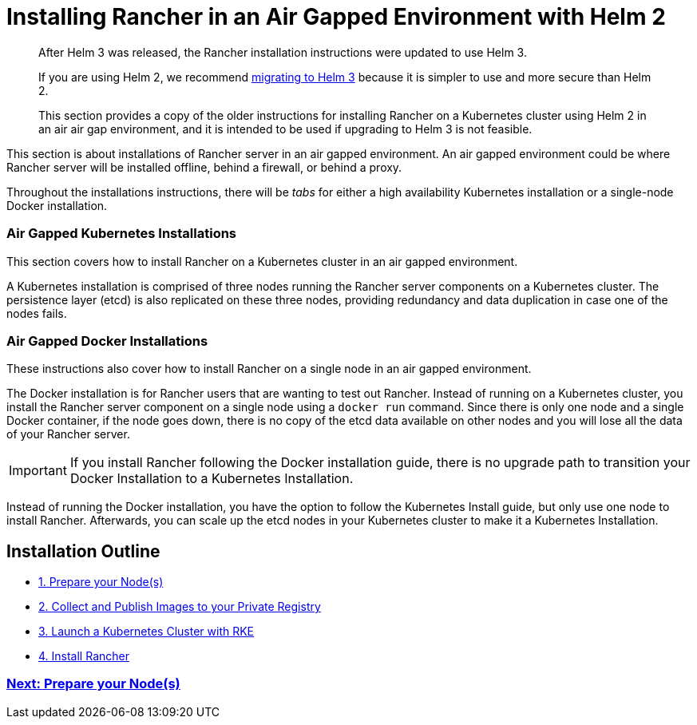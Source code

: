 = Installing Rancher in an Air Gapped Environment with Helm 2

____
After Helm 3 was released, the Rancher installation instructions were updated to use Helm 3.

If you are using Helm 2, we recommend https://helm.sh/blog/migrate-from-helm-v2-to-helm-v3/[migrating to Helm 3] because it is simpler to use and more secure than Helm 2.

This section provides a copy of the older instructions for installing Rancher on a Kubernetes cluster using Helm 2 in an air air gap environment, and it is intended to be used if upgrading to Helm 3 is not feasible.
____

This section is about installations of Rancher server in an air gapped environment. An air gapped environment could be where Rancher server will be installed offline, behind a firewall, or behind a proxy.

Throughout the installations instructions, there will be _tabs_ for either a high availability Kubernetes installation or a single-node Docker installation.

=== Air Gapped Kubernetes Installations

This section covers how to install Rancher on a Kubernetes cluster in an air gapped environment.

A Kubernetes installation is comprised of three nodes running the Rancher server components on a Kubernetes cluster. The persistence layer (etcd) is also replicated on these three nodes, providing redundancy and data duplication in case one of the nodes fails.

=== Air Gapped Docker Installations

These instructions also cover how to install Rancher on a single node in an air gapped environment.

The Docker installation is for Rancher users that are wanting to test out Rancher. Instead of running on a Kubernetes cluster, you install the Rancher server component on a single node using a `docker run` command. Since there is only one node and a single Docker container, if the node goes down, there is no copy of the etcd data available on other nodes and you will lose all the data of your Rancher server.

IMPORTANT: If you install Rancher following the Docker installation guide, there is no upgrade path to transition your Docker Installation to a Kubernetes Installation.

Instead of running the Docker installation, you have the option to follow the Kubernetes Install guide, but only use one node to install Rancher. Afterwards, you can scale up the etcd nodes in your Kubernetes cluster to make it a Kubernetes Installation.

== Installation Outline

* xref:../../../other-installation-methods/air-gapped-helm-cli-install/infrastructure-private-registry.adoc[1. Prepare your Node(s)]
* xref:../../../other-installation-methods/air-gapped-helm-cli-install/publish-images.adoc[2. Collect and Publish Images to your Private Registry]
* xref:../../../other-installation-methods/air-gapped-helm-cli-install/install-kubernetes.adoc[3. Launch a Kubernetes Cluster with RKE]
* xref:../../../other-installation-methods/air-gapped-helm-cli-install/install-rancher-ha.adoc[4. Install Rancher]

=== xref:../../../other-installation-methods/air-gapped-helm-cli-install/infrastructure-private-registry.adoc[Next: Prepare your Node(s)]

